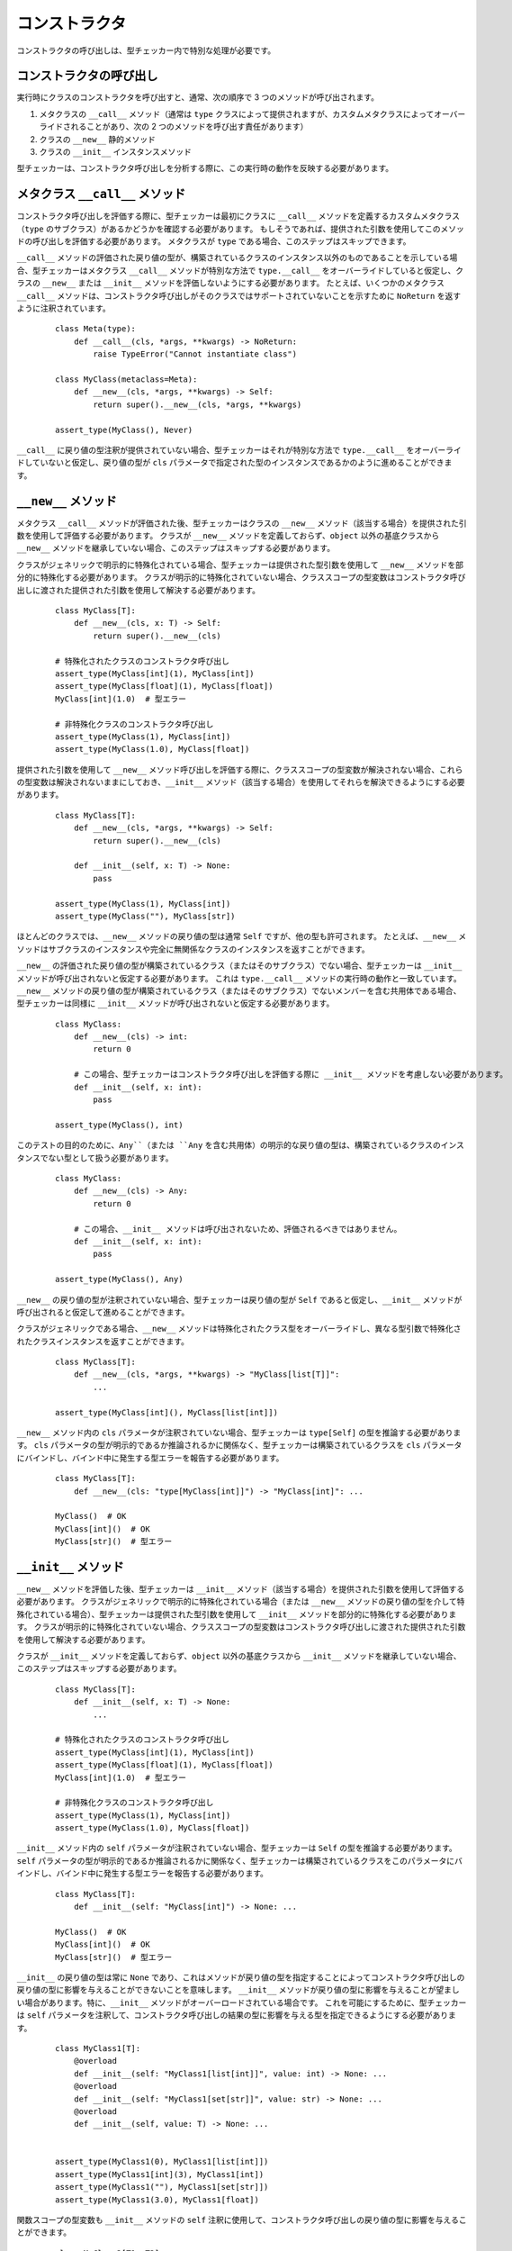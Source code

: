コンストラクタ
==========================================================================================

コンストラクタの呼び出しは、型チェッカー内で特別な処理が必要です。

コンストラクタの呼び出し
------------------------------------------------------------------------------------------

実行時にクラスのコンストラクタを呼び出すと、通常、次の順序で 3 つのメソッドが呼び出されます。

#. メタクラスの ``__call__`` メソッド（通常は ``type`` クラスによって提供されますが、カスタムメタクラスによってオーバーライドされることがあり、次の 2 つのメソッドを呼び出す責任があります）
#. クラスの ``__new__`` 静的メソッド
#. クラスの ``__init__`` インスタンスメソッド

型チェッカーは、コンストラクタ呼び出しを分析する際に、この実行時の動作を反映する必要があります。

メタクラス ``__call__`` メソッド
------------------------------------------------------------------------------------------

コンストラクタ呼び出しを評価する際に、型チェッカーは最初にクラスに ``__call__`` メソッドを定義するカスタムメタクラス（``type`` のサブクラス）があるかどうかを確認する必要があります。 もしそうであれば、提供された引数を使用してこのメソッドの呼び出しを評価する必要があります。 メタクラスが ``type`` である場合、このステップはスキップできます。

``__call__`` メソッドの評価された戻り値の型が、構築されているクラスのインスタンス以外のものであることを示している場合、型チェッカーはメタクラス ``__call__`` メソッドが特別な方法で ``type.__call__`` をオーバーライドしていると仮定し、クラスの ``__new__`` または ``__init__`` メソッドを評価しないようにする必要があります。 たとえば、いくつかのメタクラス ``__call__`` メソッドは、コンストラクタ呼び出しがそのクラスではサポートされていないことを示すために ``NoReturn`` を返すように注釈されています。

  ::

    class Meta(type):
        def __call__(cls, *args, **kwargs) -> NoReturn:
            raise TypeError("Cannot instantiate class")

    class MyClass(metaclass=Meta):
        def __new__(cls, *args, **kwargs) -> Self:
            return super().__new__(cls, *args, **kwargs)

    assert_type(MyClass(), Never)

``__call__`` に戻り値の型注釈が提供されていない場合、型チェッカーはそれが特別な方法で ``type.__call__`` をオーバーライドしていないと仮定し、戻り値の型が ``cls`` パラメータで指定された型のインスタンスであるかのように進めることができます。


``__new__`` メソッド
------------------------------------------------------------------------------------------

メタクラス ``__call__`` メソッドが評価された後、型チェッカーはクラスの ``__new__`` メソッド（該当する場合）を提供された引数を使用して評価する必要があります。 クラスが ``__new__`` メソッドを定義しておらず、``object`` 以外の基底クラスから ``__new__`` メソッドを継承していない場合、このステップはスキップする必要があります。

クラスがジェネリックで明示的に特殊化されている場合、型チェッカーは提供された型引数を使用して ``__new__`` メソッドを部分的に特殊化する必要があります。 クラスが明示的に特殊化されていない場合、クラススコープの型変数はコンストラクタ呼び出しに渡された提供された引数を使用して解決する必要があります。

  ::

    class MyClass[T]:
        def __new__(cls, x: T) -> Self:
            return super().__new__(cls)

    # 特殊化されたクラスのコンストラクタ呼び出し
    assert_type(MyClass[int](1), MyClass[int])
    assert_type(MyClass[float](1), MyClass[float])
    MyClass[int](1.0)  # 型エラー

    # 非特殊化クラスのコンストラクタ呼び出し
    assert_type(MyClass(1), MyClass[int])
    assert_type(MyClass(1.0), MyClass[float])

提供された引数を使用して ``__new__`` メソッド呼び出しを評価する際に、クラススコープの型変数が解決されない場合、これらの型変数は解決されないままにしておき、``__init__`` メソッド（該当する場合）を使用してそれらを解決できるようにする必要があります。

  ::

      class MyClass[T]:
          def __new__(cls, *args, **kwargs) -> Self:
              return super().__new__(cls)

          def __init__(self, x: T) -> None:
              pass

      assert_type(MyClass(1), MyClass[int])
      assert_type(MyClass(""), MyClass[str])

ほとんどのクラスでは、``__new__`` メソッドの戻り値の型は通常 ``Self`` ですが、他の型も許可されます。 たとえば、``__new__`` メソッドはサブクラスのインスタンスや完全に無関係なクラスのインスタンスを返すことができます。

``__new__`` の評価された戻り値の型が構築されているクラス（またはそのサブクラス）でない場合、型チェッカーは ``__init__`` メソッドが呼び出されないと仮定する必要があります。 これは ``type.__call__`` メソッドの実行時の動作と一致しています。 ``__new__`` メソッドの戻り値の型が構築されているクラス（またはそのサブクラス）でないメンバーを含む共用体である場合、型チェッカーは同様に ``__init__`` メソッドが呼び出されないと仮定する必要があります。

  ::

    class MyClass:
        def __new__(cls) -> int:
            return 0

        # この場合、型チェッカーはコンストラクタ呼び出しを評価する際に __init__ メソッドを考慮しない必要があります。
        def __init__(self, x: int):
            pass

    assert_type(MyClass(), int)

このテストの目的のために、``Any``（または ``Any`` を含む共用体）の明示的な戻り値の型は、構築されているクラスのインスタンスでない型として扱う必要があります。

  ::

    class MyClass:
        def __new__(cls) -> Any:
            return 0

        # この場合、__init__ メソッドは呼び出されないため、評価されるべきではありません。
        def __init__(self, x: int):
            pass

    assert_type(MyClass(), Any)

``__new__`` の戻り値の型が注釈されていない場合、型チェッカーは戻り値の型が ``Self`` であると仮定し、``__init__`` メソッドが呼び出されると仮定して進めることができます。

クラスがジェネリックである場合、``__new__`` メソッドは特殊化されたクラス型をオーバーライドし、異なる型引数で特殊化されたクラスインスタンスを返すことができます。

  ::

    class MyClass[T]:
        def __new__(cls, *args, **kwargs) -> "MyClass[list[T]]":
            ...

    assert_type(MyClass[int](), MyClass[list[int]])

``__new__`` メソッド内の ``cls`` パラメータが注釈されていない場合、型チェッカーは ``type[Self]`` の型を推論する必要があります。 ``cls`` パラメータの型が明示的であるか推論されるかに関係なく、型チェッカーは構築されているクラスを ``cls`` パラメータにバインドし、バインド中に発生する型エラーを報告する必要があります。

  ::

    class MyClass[T]:
        def __new__(cls: "type[MyClass[int]]") -> "MyClass[int]": ...

    MyClass()  # OK
    MyClass[int]()  # OK
    MyClass[str]()  # 型エラー


``__init__`` メソッド
------------------------------------------------------------------------------------------

``__new__`` メソッドを評価した後、型チェッカーは ``__init__`` メソッド（該当する場合）を提供された引数を使用して評価する必要があります。 クラスがジェネリックで明示的に特殊化されている場合（または ``__new__`` メソッドの戻り値の型を介して特殊化されている場合）、型チェッカーは提供された型引数を使用して ``__init__`` メソッドを部分的に特殊化する必要があります。 クラスが明示的に特殊化されていない場合、クラススコープの型変数はコンストラクタ呼び出しに渡された提供された引数を使用して解決する必要があります。

クラスが ``__init__`` メソッドを定義しておらず、``object`` 以外の基底クラスから ``__init__`` メソッドを継承していない場合、このステップはスキップする必要があります。

  ::

    class MyClass[T]:
        def __init__(self, x: T) -> None:
            ...

    # 特殊化されたクラスのコンストラクタ呼び出し
    assert_type(MyClass[int](1), MyClass[int])
    assert_type(MyClass[float](1), MyClass[float])
    MyClass[int](1.0)  # 型エラー

    # 非特殊化クラスのコンストラクタ呼び出し
    assert_type(MyClass(1), MyClass[int])
    assert_type(MyClass(1.0), MyClass[float])

``__init__`` メソッド内の ``self`` パラメータが注釈されていない場合、型チェッカーは ``Self`` の型を推論する必要があります。 ``self`` パラメータの型が明示的であるか推論されるかに関係なく、型チェッカーは構築されているクラスをこのパラメータにバインドし、バインド中に発生する型エラーを報告する必要があります。

  ::

    class MyClass[T]:
        def __init__(self: "MyClass[int]") -> None: ...

    MyClass()  # OK
    MyClass[int]()  # OK
    MyClass[str]()  # 型エラー

``__init__`` の戻り値の型は常に ``None`` であり、これはメソッドが戻り値の型を指定することによってコンストラクタ呼び出しの戻り値の型に影響を与えることができないことを意味します。 ``__init__`` メソッドが戻り値の型に影響を与えることが望ましい場合があります。特に、``__init__`` メソッドがオーバーロードされている場合です。 これを可能にするために、型チェッカーは ``self`` パラメータを注釈して、コンストラクタ呼び出しの結果の型に影響を与える型を指定できるようにする必要があります。

  ::

    class MyClass1[T]:
        @overload
        def __init__(self: "MyClass1[list[int]]", value: int) -> None: ...
        @overload
        def __init__(self: "MyClass1[set[str]]", value: str) -> None: ...
        @overload
        def __init__(self, value: T) -> None: ...


    assert_type(MyClass1(0), MyClass1[list[int]])
    assert_type(MyClass1[int](3), MyClass1[int])
    assert_type(MyClass1(""), MyClass1[set[str]])
    assert_type(MyClass1(3.0), MyClass1[float])


関数スコープの型変数も ``__init__`` メソッドの ``self`` 注釈に使用して、コンストラクタ呼び出しの戻り値の型に影響を与えることができます。

  ::

    class MyClass2[T1, T2]:
        def __init__[V1, V2](self: "MyClass2[V1, V2]", value1: V1, value2: V2) -> None: ...

    assert_type(MyClass2(0, ""), MyClass2[int, str])
    assert_type(MyClass2[int, str](0, ""), MyClass2[int, str])

    class MyClass3[T1, T2]:
        def __init__[V1, V2](self: "MyClass3[V2, V1]", value1: V1, value2: V2) -> None: ...

    assert_type(MyClass3(0, ""), MyClass3[str, int])
    assert_type(MyClass3[str, int](0, ""), MyClass3[str, int])


クラススコープの型変数は ``self`` 注釈に使用すべきではありません。なぜなら、そのような使用は曖昧または意味のない型評価結果をもたらす可能性があるからです。 型チェッカーは、``__init__`` メソッドの ``self`` パラメータの型注釈内でクラススコープの型変数が使用されている場合、エラーを報告する必要があります。

  ::

    class MyClass4[T1, T2]:
        # ``self`` 注釈は型エラーを引き起こすべきです
        def __init__(self: "MyClass4[T2, T1]") -> None: ...


``__new__`` および ``__init__`` メソッドのないクラス
------------------------------------------------------------------------------------------

クラスが ``__new__`` メソッドまたは ``__init__`` メソッドを定義しておらず、``object`` 以外の基底クラスからこれらのメソッドを継承していない場合、型チェッカーは ``object`` クラスの ``__new__`` および ``__init__`` メソッドを使用して引数リストを評価する必要があります。

  ::

    class MyClass5:
        pass

    MyClass5()  # OK
    MyClass5(1)  # 型エラー


type[T] のコンストラクタ呼び出し
------------------------------------------------------------------------------------------

``type[T]`` 型の値（``T`` が具体的なクラスまたは型変数である場合）を呼び出すと、型チェッカーはクラス ``T``（または型変数 ``T`` の上限を表すクラス）で呼び出しが行われているかのようにコンストラクタ呼び出しを評価する必要があります。 これは、型チェッカーが ``T`` のメタクラスの ``__call__`` メソッドおよび ``T`` の ``__new__`` および ``__init__`` メソッドを使用してコンストラクタ呼び出しを評価する必要があることを意味します。

このようなコードは安全でない可能性があることに注意する必要があります。なぜなら、``type[T]`` の型は ``T`` のサブクラスを表す可能性があり、それらのサブクラスは基底クラスと互換性のない方法で ``__new__`` および ``__init__`` メソッドを再定義する可能性があるからです。 同様に、``T`` のメタクラスは、基底メタクラスと互換性のない方法で ``__call__`` メソッドを再定義する可能性があります。


構築中の特殊化
------------------------------------------------------------------------------------------

前述のように、クラスがジェネリックで明示的に特殊化されていない場合、その型変数は ``__new__`` および ``__init__`` メソッドに渡された引数を使用して解決する必要があります。 1 つ以上の型変数がこれらのメソッド評価中に解決されない場合、それらはデフォルト値を取る必要があります。

  ::

    T1 = TypeVar("T1")
    T2 = TypeVar("T2")
    T3 = TypeVar("T3", default=str)

    class MyClass1(Generic[T1, T2]):
        def __new__(cls, x: T1) -> Self: ...

    assert_type(MyClass1(1), MyClass1[int, Any])

    class MyClass2(Generic[T1, T3]):
        def __new__(cls, x: T1) -> Self: ...

    assert_type(MyClass2(1), MyClass2[int, str])


``__new__`` および ``__init__`` の一貫性
------------------------------------------------------------------------------------------

型チェッカーはオプションで、クラスの ``__new__`` および ``__init__`` メソッドが :term:`consistent` なシグネチャを持っていることを検証できます。

  ::

    class MyClass:
        def __new__(cls) -> Self:
            return super().__new__(cls)

        # 型エラー: __new__ と __init__ のシグネチャが一貫していません
        def __init__(self, x: str) -> None:
            pass


コンストラクタを Callable に変換する
------------------------------------------------------------------------------------------

クラスオブジェクトは呼び出し可能であり、これはクラスオブジェクトの型が呼び出し可能な型に :term:`assignable` であることを意味します。

  ::

    def accepts_callable[**P, R](cb: Callable[P, R]) -> Callable[P, R]:
        return cb

    class MyClass:
        def __init__(self, x: int) -> None:
            pass

    reveal_type(accepts_callable(MyClass))  # ``def (x: int) -> MyClass``

クラスを呼び出し可能な型に変換する際に、型チェッカーは次のルールを使用する必要があります。これらのルールは、コンストラクタ呼び出しを評価するために上記で指定されたルールと同じです。

1. クラスがカスタムメタクラスを持ち、そのメタクラスが構築されているクラスのサブクラス以外の型（またはそのような型を含む共用体）を戻り値として注釈された ``__call__`` メソッドを定義している場合、型チェッカーはメタクラス ``__call__`` メソッドが特別な方法で ``type.__call__`` をオーバーライドしていると仮定する必要があります。 この場合、呼び出し可能な型は、クラスにバインドされた後のメタクラス ``__call__`` メソッドのパラメータと戻り値から合成される必要があり、``__new__`` または ``__init__`` メソッド（存在する場合）は無視される必要があります。 これはまれなケースです。 より一般的なケースでは、特別な方法で ``type.__call__`` をオーバーライドするカスタムメタクラスが存在しない場合、呼び出し可能な型に変換する目的でメタクラス ``__call__`` シグネチャは無視されるべきです。 カスタムメタクラス ``__call__`` メソッドが存在するが、注釈された戻り値の型がない場合、型チェッカーはメソッドが ``type.__call__`` のように動作すると仮定し、次のステップに進むことができます。

2. クラスが ``__new__`` メソッドを定義しているか、``object`` 以外の基底クラスから ``__new__`` メソッドを継承している場合、型チェッカーはクラスにバインドされた後のそのメソッドのパラメータと戻り値から呼び出し可能な型を合成する必要があります。

3. ステップ 2 のメソッドの戻り値の型が構築されているクラスのサブクラス（またはそのようなクラスを含む共用体）でない型に評価される場合、最終的な呼び出し可能な型はステップ 2 の結果に基づき、変換プロセスは完了します。 この場合、``__init__`` メソッドは無視されます。 これは ``type.__call__`` メソッドの実行時の動作と一致しています。

4. クラスが ``__init__`` メソッドを定義しているか、``object`` 以外の基底クラスから ``__init__`` メソッドを継承している場合、呼び出し可能な型は、ステップ 2 の結果として得られたクラスインスタンスにバインドされた後の ``__init__`` メソッドのパラメータから合成される必要があります。 この合成された呼び出し可能な型の戻り値は、``Self`` の具体的な値である必要があります。

5. ステップ 2 および 4 の両方が結果を生成しない場合、クラスが ``object`` 以外のクラスから ``__new__`` または ``__init__`` メソッドを定義または継承していないため、型チェッカーは ``object`` クラスの ``__new__`` および ``__init__`` メソッドから呼び出し可能な型を合成する必要があります。

6. ステップ 2、4、および 5 は、1 つまたは 2 つの呼び出し可能な型を生成します。 変換プロセスの最終結果は、これらの型の共用体です。 これは、適用可能な ``__new__`` および ``__init__`` メソッドの呼び出し可能なシグネチャを反映します。

  ::

    class A:
        """ No __new__ or __init__ """
        pass

    class B:
        """ __new__ and __init__ """
        def __new__(cls, *args, **kwargs) -> Self:
            ...

        def __init__(self, x: int) -> None:
            ...

    class C:
        """ __new__ but no __init__ """
        def __new__(cls, x: int) -> int:
            ...

    class CustomMeta(type):
        def __call__(cls) -> NoReturn:
            raise NotImplementedError("Class not constructable")

    class D(metaclass=CustomMeta):
        """ Custom metaclass that overrides type.__call__ """
        def __new__(cls, *args, **kwargs) -> Self:
            """ This __new__ is ignored for purposes of conversion """
            pass


    class E:
        """ __new__ that causes __init__ to be ignored """

        def __new__(cls) -> A:
            return A.__new__(cls)

        def __init__(self, x: int) -> None:
            """ This __init__ is ignored for purposes of conversion """
            ...


    reveal_type(accepts_callable(A))  # ``def () -> A``
    reveal_type(accepts_callable(B))  # ``def (*args, **kwargs) -> B | def (x: int) -> B``
    reveal_type(accepts_callable(C))  # ``def (x: int) -> int``
    reveal_type(accepts_callable(D))  # ``def () -> NoReturn``
    reveal_type(accepts_callable(E))  # ``def () -> A``


``__init__`` または ``__new__`` メソッドがオーバーロードされている場合、呼び出し可能な型はオーバーロードから合成される必要があります。 結果の呼び出し可能な型自体もオーバーロードされます。

  ::

    class MyClass:
        @overload
        def __init__(self, x: int) -> None: ...
        @overload
        def __init__(self, x: str) -> None: ...

    reveal_type(accepts_callable(MyClass))  # overload of ``def (x: int) -> MyClass`` and ``def (x: str) -> MyClass``


クラスがジェネリックである場合、合成された呼び出し可能な型にはシグネチャ内に現れるクラススコープの型パラメータが含まれる必要がありますが、これらの型パラメータは呼び出し可能な型の関数スコープの型パラメータに変換される必要があります。 ``__init__`` または ``__new__`` メソッド内の関数スコープの型パラメータも、合成された呼び出し可能な型の関数スコープの型パラメータとして含まれる必要があります。

  ::

    class MyClass[T]:
        def __init__[V](self, x: T, y: list[V], z: V) -> None: ...

    reveal_type(accepts_callable(MyClass))  # ``def [T, V] (x: T, y: list[V], z: V) -> MyClass[T]``
